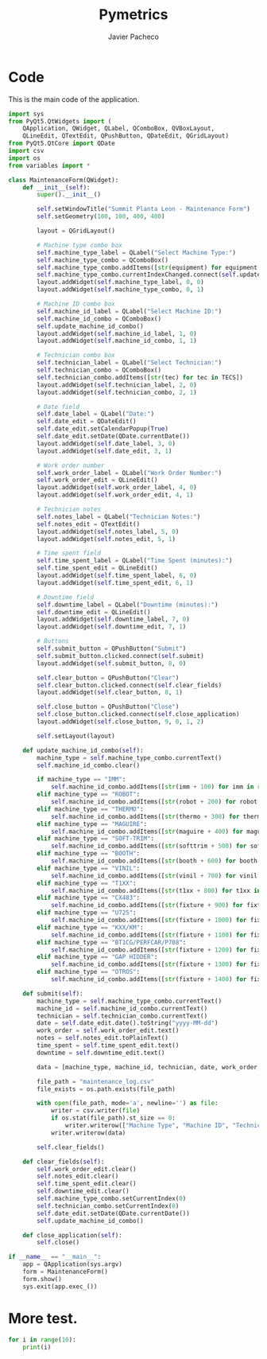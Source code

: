 #+TITLE: Pymetrics
#+AUTHOR: Javier Pacheco
#+DESCRIPTION: A pythin GUI app to mage a maintenance log
#+hugo_base_dir: ~/webdev/github/coder
#+hugo_section: posts
#+startup: content
#+hugo_auto_set_lastmod: t
#+hugo_categories: project python
#+data: [2024-07-01]
#+seq_todo: todo doing published


* Code
This is the main code of the application.
#+begin_src python
import sys
from PyQt5.QtWidgets import (
    QApplication, QWidget, QLabel, QComboBox, QVBoxLayout, 
    QLineEdit, QTextEdit, QPushButton, QDateEdit, QGridLayout)
from PyQt5.QtCore import QDate
import csv
import os
from variables import *

class MaintenanceForm(QWidget):
    def __init__(self):
        super().__init__()

        self.setWindowTitle("Summit Planta Leon - Maintenance Form")
        self.setGeometry(100, 100, 400, 400)

        layout = QGridLayout()

        # Machine type combo box
        self.machine_type_label = QLabel("Select Machine Type:")
        self.machine_type_combo = QComboBox()
        self.machine_type_combo.addItems([str(equipment) for equipment in EQUIPMENT])
        self.machine_type_combo.currentIndexChanged.connect(self.update_machine_id_combo)
        layout.addWidget(self.machine_type_label, 0, 0)
        layout.addWidget(self.machine_type_combo, 0, 1)

        # Machine ID combo box
        self.machine_id_label = QLabel("Select Machine ID:")
        self.machine_id_combo = QComboBox()
        self.update_machine_id_combo()
        layout.addWidget(self.machine_id_label, 1, 0)
        layout.addWidget(self.machine_id_combo, 1, 1)

        # Technician combo box
        self.technician_label = QLabel("Select Technician:")
        self.technician_combo = QComboBox()
        self.technician_combo.addItems([str(tec) for tec in TECS])
        layout.addWidget(self.technician_label, 2, 0)
        layout.addWidget(self.technician_combo, 2, 1)

        # Date field
        self.date_label = QLabel("Date:")
        self.date_edit = QDateEdit()
        self.date_edit.setCalendarPopup(True)
        self.date_edit.setDate(QDate.currentDate())
        layout.addWidget(self.date_label, 3, 0)
        layout.addWidget(self.date_edit, 3, 1)

        # Work order number
        self.work_order_label = QLabel("Work Order Number:")
        self.work_order_edit = QLineEdit()
        layout.addWidget(self.work_order_label, 4, 0)
        layout.addWidget(self.work_order_edit, 4, 1)

        # Technician notes
        self.notes_label = QLabel("Technician Notes:")
        self.notes_edit = QTextEdit()
        layout.addWidget(self.notes_label, 5, 0)
        layout.addWidget(self.notes_edit, 5, 1)

        # Time spent field
        self.time_spent_label = QLabel("Time Spent (minutes):")
        self.time_spent_edit = QLineEdit()
        layout.addWidget(self.time_spent_label, 6, 0)
        layout.addWidget(self.time_spent_edit, 6, 1)

        # Downtime field
        self.downtime_label = QLabel("Downtime (minutes):")
        self.downtime_edit = QLineEdit()
        layout.addWidget(self.downtime_label, 7, 0)
        layout.addWidget(self.downtime_edit, 7, 1)

        # Buttons
        self.submit_button = QPushButton("Submit")
        self.submit_button.clicked.connect(self.submit)
        layout.addWidget(self.submit_button, 8, 0)

        self.clear_button = QPushButton("Clear")
        self.clear_button.clicked.connect(self.clear_fields)
        layout.addWidget(self.clear_button, 8, 1)

        self.close_button = QPushButton("Close")
        self.close_button.clicked.connect(self.close_application)
        layout.addWidget(self.close_button, 9, 0, 1, 2)

        self.setLayout(layout)

    def update_machine_id_combo(self):
        machine_type = self.machine_type_combo.currentText()
        self.machine_id_combo.clear()

        if machine_type == "IMM":
            self.machine_id_combo.addItems([str(imm + 100) for imm in range(1, moldeo + 1)])
        elif machine_type == "ROBOT":
            self.machine_id_combo.addItems([str(robot + 200) for robot in range(1, moldeo + 1)])
        elif machine_type == "THERMO":
            self.machine_id_combo.addItems([str(thermo + 300) for thermo in range(1, moldeo + 1)])
        elif machine_type == "MAGUIRE":
            self.machine_id_combo.addItems([str(maguire + 400) for maguire in range(1, moldeo + 1)])
        elif machine_type == "SOFT-TRIM":
            self.machine_id_combo.addItems([str(softtrim + 500) for softtrim in range(1, softrim + 1)])
        elif machine_type == "BOOTH":
            self.machine_id_combo.addItems([str(booth + 600) for booth in range(1, booth + 1)])
        elif machine_type == "VINIL":
            self.machine_id_combo.addItems([str(vinil + 700) for vinil in range(1, vinil + 1)])
        elif machine_type == "T1XX":
            self.machine_id_combo.addItems([str(t1xx + 800) for t1xx in range(1, t1xx + 1)])
        elif machine_type == "CX483":
            self.machine_id_combo.addItems([str(fixture + 900) for fixture in range(1, cx483 + 1)])
        elif machine_type == "U725":
            self.machine_id_combo.addItems([str(fixture + 1000) for fixture in range(1, u725 + 1)])
        elif machine_type == "KXX/KM":
            self.machine_id_combo.addItems([str(fixture + 1100) for fixture in range(1, kxx + 1)])
        elif machine_type == "BT1CG/PERFCAR/P708":
            self.machine_id_combo.addItems([str(fixture + 1200) for fixture in range(1, bt1cg + 1)])
        elif machine_type == "GAP HIDDER":
            self.machine_id_combo.addItems([str(fixture + 1300) for fixture in range(1, gap_hidder + 1)])
        elif machine_type == "OTROS":
            self.machine_id_combo.addItems([str(fixture + 1400) for fixture in range(1, otros + 1)])

    def submit(self):
        machine_type = self.machine_type_combo.currentText()
        machine_id = self.machine_id_combo.currentText()
        technician = self.technician_combo.currentText()
        date = self.date_edit.date().toString("yyyy-MM-dd")
        work_order = self.work_order_edit.text()
        notes = self.notes_edit.toPlainText()
        time_spent = self.time_spent_edit.text()
        downtime = self.downtime_edit.text()

        data = [machine_type, machine_id, technician, date, work_order, notes, time_spent, downtime]

        file_path = "maintenance_log.csv"
        file_exists = os.path.exists(file_path)

        with open(file_path, mode='a', newline='') as file:
            writer = csv.writer(file)
            if os.stat(file_path).st_size == 0:
                writer.writerow(["Machine Type", "Machine ID", "Technician", "Date", "Work Order Number", "Technician Notes", "Time Spent (minutes)", "Downtime (minutes)"])
            writer.writerow(data)
        
        self.clear_fields()

    def clear_fields(self):
        self.work_order_edit.clear()
        self.notes_edit.clear()
        self.time_spent_edit.clear()
        self.downtime_edit.clear()
        self.machine_type_combo.setCurrentIndex(0)
        self.technician_combo.setCurrentIndex(0)
        self.date_edit.setDate(QDate.currentDate())
        self.update_machine_id_combo()

    def close_application(self):
        self.close()

if __name__ == "__main__":
    app = QApplication(sys.argv)
    form = MaintenanceForm()
    form.show()
    sys.exit(app.exec_())
#+end_src

* More test.
#+begin_src python :results output :eval yes
for i in range(10):
    print(i)
#+end_src
